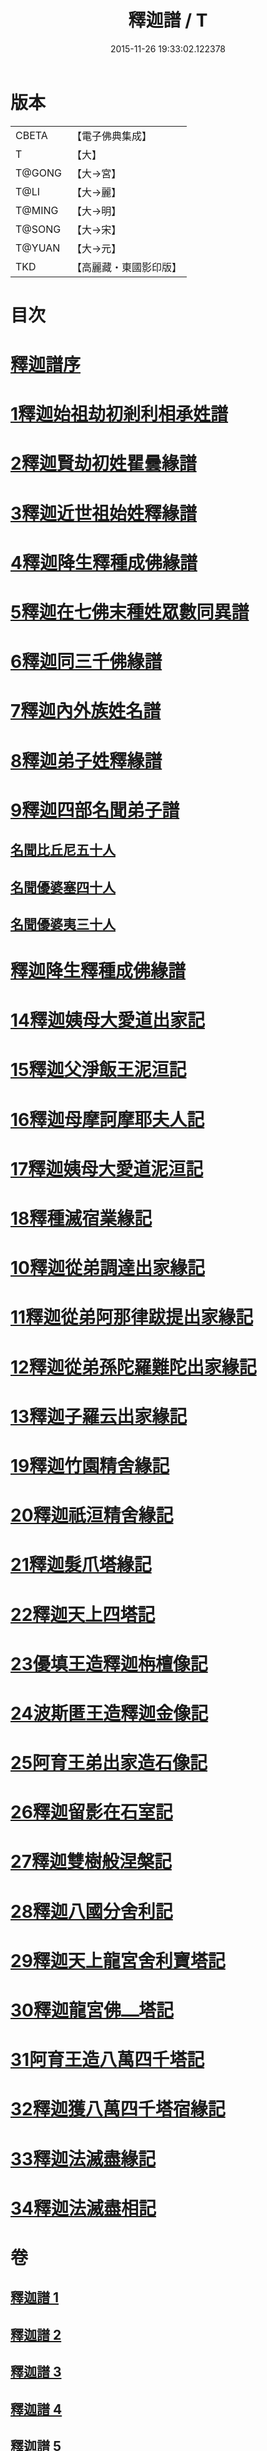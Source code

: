 #+TITLE: 釋迦譜 / T
#+DATE: 2015-11-26 19:33:02.122378
* 版本
 |     CBETA|【電子佛典集成】|
 |         T|【大】     |
 |    T@GONG|【大→宮】   |
 |      T@LI|【大→麗】   |
 |    T@MING|【大→明】   |
 |    T@SONG|【大→宋】   |
 |    T@YUAN|【大→元】   |
 |       TKD|【高麗藏・東國影印版】|

* 目次
* [[file:KR6r0025_001.txt::001-0001a6][釋迦譜序]]
* [[file:KR6r0025_001.txt::0001b14][1釋迦始祖劫初剎利相承姓譜]]
* [[file:KR6r0025_001.txt::0003a17][2釋迦賢劫初姓瞿曇緣譜]]
* [[file:KR6r0025_001.txt::0003c22][3釋迦近世祖始姓釋緣譜]]
* [[file:KR6r0025_001.txt::0004c4][4釋迦降生釋種成佛緣譜]]
* [[file:KR6r0025_001.txt::0008c16][5釋迦在七佛末種姓眾數同異譜]]
* [[file:KR6r0025_001.txt::0009c9][6釋迦同三千佛緣譜]]
* [[file:KR6r0025_001.txt::0010a2][7釋迦內外族姓名譜]]
* [[file:KR6r0025_001.txt::0010b19][8釋迦弟子姓釋緣譜]]
* [[file:KR6r0025_001.txt::0010c14][9釋迦四部名聞弟子譜]]
** [[file:KR6r0025_001.txt::0012a12][名聞比丘尼五十人]]
** [[file:KR6r0025_001.txt::0012c6][名聞優婆塞四十人]]
** [[file:KR6r0025_001.txt::0013a18][名聞優婆夷三十人]]
* [[file:KR6r0025_001.txt::0013b28][釋迦降生釋種成佛緣譜]]
* [[file:KR6r0025_002.txt::0052b2][14釋迦姨母大愛道出家記]]
* [[file:KR6r0025_002.txt::0053a7][15釋迦父淨飯王泥洹記]]
* [[file:KR6r0025_002.txt::0054b28][16釋迦母摩訶摩耶夫人記]]
* [[file:KR6r0025_002.txt::0055a15][17釋迦姨母大愛道泥洹記]]
* [[file:KR6r0025_002.txt::0056a7][18釋種滅宿業緣記]]
* [[file:KR6r0025_002.txt::0058b25][10釋迦從弟調達出家緣記]]
* [[file:KR6r0025_002.txt::0059a28][11釋迦從弟阿那律跋提出家緣記]]
* [[file:KR6r0025_002.txt::0059c7][12釋迦從弟孫陀羅難陀出家緣記]]
* [[file:KR6r0025_002.txt::0061b14][13釋迦子羅云出家緣記]]
* [[file:KR6r0025_003.txt::003-0063a13][19釋迦竹園精舍緣記]]
* [[file:KR6r0025_003.txt::0063b13][20釋迦祇洹精舍緣記]]
* [[file:KR6r0025_003.txt::0066b21][21釋迦髮爪塔緣記]]
* [[file:KR6r0025_003.txt::0066b27][22釋迦天上四塔記]]
* [[file:KR6r0025_003.txt::0066c9][23優填王造釋迦栴檀像記]]
* [[file:KR6r0025_003.txt::0066c24][24波斯匿王造釋迦金像記]]
* [[file:KR6r0025_003.txt::0067a2][25阿育王弟出家造石像記]]
* [[file:KR6r0025_003.txt::0067c4][26釋迦留影在石室記]]
* [[file:KR6r0025_004.txt::004-0068a22][27釋迦雙樹般涅槃記]]
* [[file:KR6r0025_004.txt::0074c7][28釋迦八國分舍利記]]
* [[file:KR6r0025_004.txt::0075c15][29釋迦天上龍宮舍利寶塔記]]
* [[file:KR6r0025_004.txt::0076a2][30釋迦龍宮佛⎼塔記]]
* [[file:KR6r0025_005.txt::005-0076b20][31阿育王造八萬四千塔記]]
* [[file:KR6r0025_005.txt::0082b23][32釋迦獲八萬四千塔宿緣記]]
* [[file:KR6r0025_005.txt::0082c25][33釋迦法滅盡緣記]]
* [[file:KR6r0025_005.txt::0083c24][34釋迦法滅盡相記]]
* 卷
** [[file:KR6r0025_001.txt][釋迦譜 1]]
** [[file:KR6r0025_002.txt][釋迦譜 2]]
** [[file:KR6r0025_003.txt][釋迦譜 3]]
** [[file:KR6r0025_004.txt][釋迦譜 4]]
** [[file:KR6r0025_005.txt][釋迦譜 5]]
